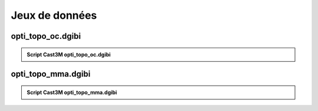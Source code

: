 .. _sec:opti_topo_dgibi:

Jeux de données 
===============

.. _ann:opti_topo_oc_dgibi:

opti_topo_oc.dgibi
------------------

.. _code:opti_topo_oc:

.. admonition:: Script Cast3M opti_topo_oc.dgibi

   .. literalinclude:: dgibi/opti_topo_oc.dgibi
      :language: gibiane
      :linenos:

.. _ann:opti_topo_mma_dgibi:

opti_topo_mma.dgibi
-------------------

.. _code:opti_topo_mma:

.. admonition:: Script Cast3M opti_topo_mma.dgibi

   .. literalinclude:: dgibi/opti_topo_mma.dgibi
      :language: gibiane
      :linenos:


